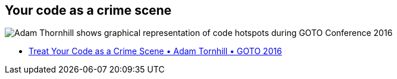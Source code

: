 == Your code as a crime scene

image::assets/adam-thornhill-your-code-as-acrime-scene.png[alt="Adam Thornhill shows graphical representation of code hotspots during GOTO Conference 2016"]

[.refs]
--
* https://www.youtube.com/watch?v=7FApEq8wum4[Treat Your Code as a Crime Scene • Adam Tornhill • GOTO 2016]
--